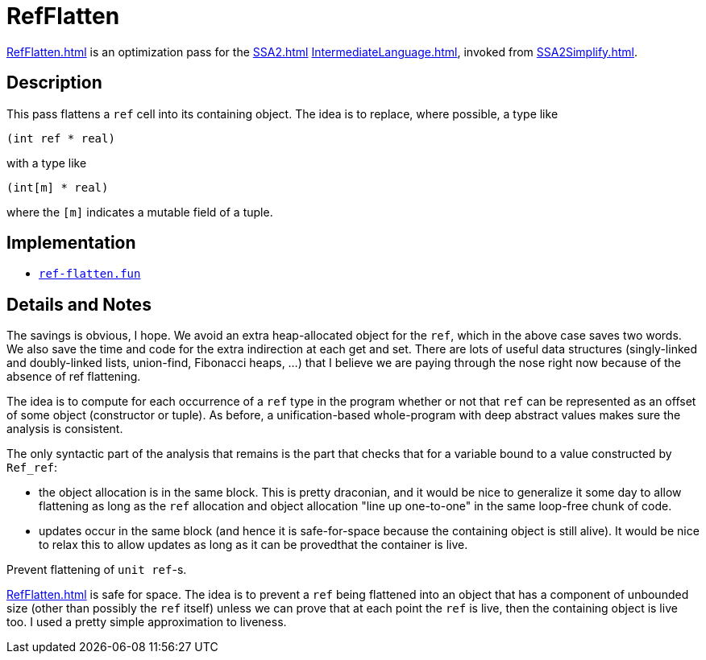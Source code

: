 = RefFlatten

<<RefFlatten#>> is an optimization pass for the <<SSA2#>>
<<IntermediateLanguage#>>, invoked from <<SSA2Simplify#>>.

== Description

This pass flattens a `ref` cell into its containing object.
The idea is to replace, where possible, a type like
----
(int ref * real)
----

with a type like
----
(int[m] * real)
----

where the `[m]` indicates a mutable field of a tuple.

== Implementation

* https://github.com/MLton/mlton/blob/master/mlton/ssa/ref-flatten.fun[`ref-flatten.fun`]

== Details and Notes

The savings is obvious, I hope.  We avoid an extra heap-allocated
object for the `ref`, which in the above case saves two words.  We
also save the time and code for the extra indirection at each get and
set.  There are lots of useful data structures (singly-linked and
doubly-linked lists, union-find, Fibonacci heaps, ...) that I believe
we are paying through the nose right now because of the absence of ref
flattening.

The idea is to compute for each occurrence of a `ref` type in the
program whether or not that `ref` can be represented as an offset of
some object (constructor or tuple).  As before, a unification-based
whole-program with deep abstract values makes sure the analysis is
consistent.

The only syntactic part of the analysis that remains is the part that
checks that for a variable bound to a value constructed by `Ref_ref`:

* the object allocation is in the same block.  This is pretty
draconian, and it would be nice to generalize it some day to allow
flattening as long as the `ref` allocation and object allocation "line
up one-to-one" in the same loop-free chunk of code.

* updates occur in the same block (and hence it is safe-for-space
because the containing object is still alive).  It would be nice to
relax this to allow updates as long as it can be provedthat the
container is live.

Prevent flattening of `unit ref`-s.

<<RefFlatten#>> is safe for space.  The idea is to prevent a `ref`
being flattened into an object that has a component of unbounded size
(other than possibly the `ref` itself) unless we can prove that at
each point the `ref` is live, then the containing object is live too.
I used a pretty simple approximation to liveness.
